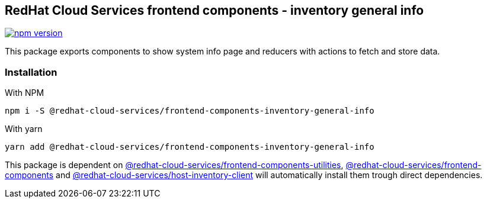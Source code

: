 == RedHat Cloud Services frontend components - inventory general info

https://badge.fury.io/js/%40redhat-cloud-services%2Ffrontend-components-inventory-general-info[image:https://badge.fury.io/js/%40redhat-cloud-services%2Ffrontend-components-inventory-general-info.svg[npm version]]

This package exports components to show system info page and reducers with actions to fetch and store data.

=== Installation

With NPM

[source,bash]
----
npm i -S @redhat-cloud-services/frontend-components-inventory-general-info
----

With yarn

[source,bash]
----
yarn add @redhat-cloud-services/frontend-components-inventory-general-info
----

This package is dependent on https://www.npmjs.com/package/@redhat-cloud-services/frontend-components-utilities[@redhat-cloud-services/frontend-components-utilities], https://www.npmjs.com/package/@redhat-cloud-services/frontend-components[@redhat-cloud-services/frontend-components] and https://www.npmjs.com/package/@redhat-cloud-services/host-inventory-client[@redhat-cloud-services/host-inventory-client] will automatically install them trough direct dependencies.
